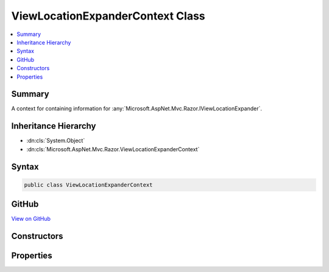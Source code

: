 

ViewLocationExpanderContext Class
=================================



.. contents:: 
   :local:



Summary
-------

A context for containing information for :any:`Microsoft.AspNet.Mvc.Razor.IViewLocationExpander`\.





Inheritance Hierarchy
---------------------


* :dn:cls:`System.Object`
* :dn:cls:`Microsoft.AspNet.Mvc.Razor.ViewLocationExpanderContext`








Syntax
------

.. code-block:: csharp

   public class ViewLocationExpanderContext





GitHub
------

`View on GitHub <https://github.com/aspnet/apidocs/blob/master/aspnet/mvc/src/Microsoft.AspNet.Mvc.Razor/ViewLocationExpanderContext.cs>`_





.. dn:class:: Microsoft.AspNet.Mvc.Razor.ViewLocationExpanderContext

Constructors
------------

.. dn:class:: Microsoft.AspNet.Mvc.Razor.ViewLocationExpanderContext
    :noindex:
    :hidden:

    
    .. dn:constructor:: Microsoft.AspNet.Mvc.Razor.ViewLocationExpanderContext.ViewLocationExpanderContext(Microsoft.AspNet.Mvc.ActionContext, System.String, System.Boolean)
    
        
    
        Initializes a new instance of :any:`Microsoft.AspNet.Mvc.Razor.ViewLocationExpanderContext`\.
    
        
        
        
        :param actionContext: The  for the current executing action.
        
        :type actionContext: Microsoft.AspNet.Mvc.ActionContext
        
        
        :param viewName: The view name.
        
        :type viewName: System.String
        
        
        :param isPartial: Determines if the view being discovered is a partial.
        
        :type isPartial: System.Boolean
    
        
        .. code-block:: csharp
    
           public ViewLocationExpanderContext(ActionContext actionContext, string viewName, bool isPartial)
    

Properties
----------

.. dn:class:: Microsoft.AspNet.Mvc.Razor.ViewLocationExpanderContext
    :noindex:
    :hidden:

    
    .. dn:property:: Microsoft.AspNet.Mvc.Razor.ViewLocationExpanderContext.ActionContext
    
        
    
        Gets the :any:`Microsoft.AspNet.Mvc.ActionContext` for the current executing action.
    
        
        :rtype: Microsoft.AspNet.Mvc.ActionContext
    
        
        .. code-block:: csharp
    
           public ActionContext ActionContext { get; }
    
    .. dn:property:: Microsoft.AspNet.Mvc.Razor.ViewLocationExpanderContext.IsPartial
    
        
    
        Gets a value that determines if a partial view is being discovered.
    
        
        :rtype: System.Boolean
    
        
        .. code-block:: csharp
    
           public bool IsPartial { get; }
    
    .. dn:property:: Microsoft.AspNet.Mvc.Razor.ViewLocationExpanderContext.Values
    
        
    
        Gets or sets the :any:`System.Collections.Generic.IDictionary\`2` that is populated with values as part of 
        :dn:meth:`Microsoft.AspNet.Mvc.Razor.IViewLocationExpander.PopulateValues(Microsoft.AspNet.Mvc.Razor.ViewLocationExpanderContext)`\.
    
        
        :rtype: System.Collections.Generic.IDictionary{System.String,System.String}
    
        
        .. code-block:: csharp
    
           public IDictionary<string, string> Values { get; set; }
    
    .. dn:property:: Microsoft.AspNet.Mvc.Razor.ViewLocationExpanderContext.ViewName
    
        
    
        Gets the view name.
    
        
        :rtype: System.String
    
        
        .. code-block:: csharp
    
           public string ViewName { get; }
    

